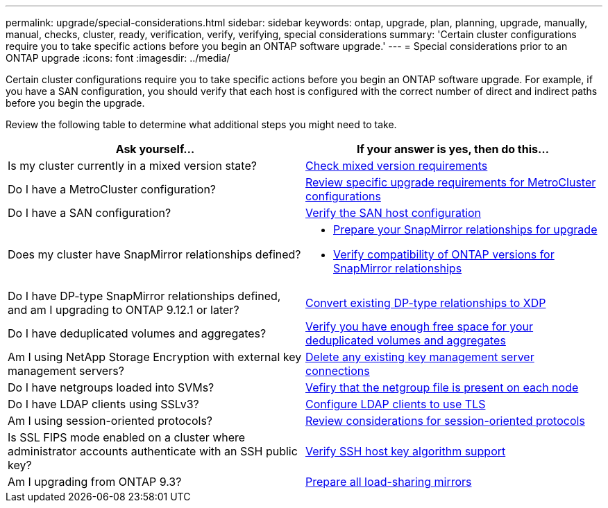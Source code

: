 ---
permalink: upgrade/special-considerations.html
sidebar: sidebar
keywords: ontap, upgrade, plan, planning, upgrade, manually, manual, checks, cluster, ready, verification, verify, verifying, special considerations
summary: 'Certain cluster configurations require you to take specific actions before you begin an ONTAP software upgrade.'
---
= Special considerations prior to an ONTAP upgrade
:icons: font
:imagesdir: ../media/

[.lead]
Certain cluster configurations require you to take specific actions before you begin an ONTAP software upgrade.  For example, if you have a SAN configuration, you should verify that each host is configured with the correct number of direct and indirect paths before you begin the upgrade. 

Review the following table to determine what additional steps you might need to take.

[cols=2*,options="header"]
|===
| Ask yourself...
| If your answer is *yes*, then do this...

| Is my cluster currently in a mixed version state?
| xref:concept_mixed_version_requirements.html[Check mixed version requirements]

| Do I have a MetroCluster configuration?
a| xref:concept_upgrade_requirements_for_metrocluster_configurations.html[Review specific upgrade requirements for MetroCluster configurations]

| Do I have a SAN configuration?
| xref:task_verifying_the_san_configuration.html[Verify the SAN host configuration]

| Does my cluster have SnapMirror relationships defined?
a| 
* xref:task_preparing_snapmirror_relationships_for_a_nondisruptive_upgrade_or_downgrade.html[Prepare your SnapMirror relationships for upgrade]
* link:../data-protection/compatible-ontap-versions-snapmirror-concept.html[Verify compatibility of ONTAP versions for SnapMirror relationships]

| Do I have DP-type SnapMirror relationships defined, and am I upgrading to ONTAP 9.12.1 or later?
| link:../data-protection/convert-snapmirror-version-flexible-task.html[Convert existing DP-type relationships to XDP]

| Do I have deduplicated volumes and aggregates?
| xref:task_verifying_that_deduplicated_volumes_and_aggregates_contain_sufficient_free_space.html[Verify you have enough free space for your deduplicated volumes and aggregates]


| Am I using NetApp Storage Encryption with external key management servers?
| xref:task_preparing_to_upgrade_nodes_using_netapp_storage_encryption_with_external_key_management_servers.html[Delete any existing key management server connections]

| Do I have netgroups loaded into SVMs?
| xref:task_verifying_that_the_netgroup_file_is_present_on_all_nodes.html[Vefiry that the netgroup file is present on each node]

| Do I have LDAP clients using SSLv3?
| xref:task_configuring_ldap_clients_to_use_tls_for_highest_security.html[Configure LDAP clients to use TLS]

| Am I using session-oriented protocols?
| xref:concept_considerations_for_session_oriented_protocols.html[Review considerations for session-oriented protocols]

| Is SSL FIPS mode enabled on a cluster where administrator accounts authenticate with an SSH public key?
| xref:considerations-authenticate-ssh-public-key-fips-concept.html[Verify SSH host key algorithm support]

| Am I upgrading from ONTAP 9.3?
| xref:task_preparing_all_load_sharing_mirrors_for_a_major_upgrade.html[Prepare all load-sharing mirrors]
|===

// 2023 Aug 28, ONTAPDOC 1257
// 2023 Aug 28, Jira 1183
// 2023 Jun 22, Git Issue 955
// 2022 oct 07, IE-609
// 2022-04-11, BURT 1448836
